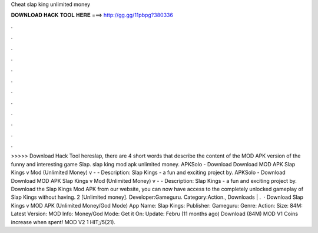 Cheat slap king unlimited money

𝐃𝐎𝐖𝐍𝐋𝐎𝐀𝐃 𝐇𝐀𝐂𝐊 𝐓𝐎𝐎𝐋 𝐇𝐄𝐑𝐄 ===> http://gg.gg/11pbpg?380336

.

.

.

.

.

.

.

.

.

.

.

.

>>>>> Download Hack Tool hereslap, there are 4 short words that describe the content of the MOD APK version of the funny and interesting game Slap. slap king mod apk unlimited money. APKSolo - Download Download MOD APK Slap Kings v Mod (Unlimited Money) v -  - Description: Slap Kings - a fun and exciting project by. APKSolo - Download Download MOD APK Slap Kings v Mod (Unlimited Money) v -  - Description: Slap Kings - a fun and exciting project by. Download the Slap Kings Mod APK from our website, you can now have access to the completely unlocked gameplay of Slap Kings without having. 2 [Unlimited money]. Developer:Gameguru. Category:Action., Downloads | .  · Download Slap Kings v MOD APK (Unlimited Money/God Mode) App Name: Slap Kings: Publisher: Gameguru: Genre: Action: Size: 84M: Latest Version: MOD Info: Money/God Mode: Get it On: Update: Febru (11 months ago) Download (84M) MOD V1 Coins increase when spent! MOD V2 1 HIT;/5(21).